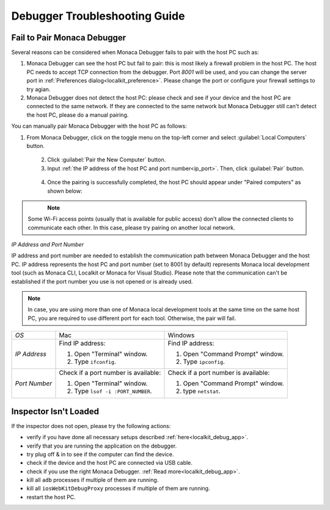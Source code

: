 .. _debugger_troubleshooting_guide:

================================================
Debugger Troubleshooting Guide
================================================

.. rst-class:: right-menu



.. _troubleshoot_pair:

Fail to Pair Monaca Debugger
================================================

Several reasons can be considered when Monaca Debugger fails to pair with the host PC such as:

1. Monaca Debugger can see the host PC but fail to pair: this is most likely a firewall problem in the host PC. The host PC needs to accept TCP connection from the debugger. Port `8001` will be used, and you can change the server port in :ref:`Preferences dialog<localkit_preference>`. Please change the port or configure your firewall settings to try agian.

2. Monaca Debugger does not detect the host PC: please check and see if your device and the host PC are connected to the same network. If they are connected to the same network but Monaca Debugger still can't detect the host PC, please do a manual pairing.

You can manually pair Monaca Debugger with the host PC as follows:

1. From Monaca Debugger, click on the toggle menu on the top-left corner and select :guilabel:`Local Computers` button.

  .. figure:: images/troubleshooting/1.png
    :width: 250px
    :align: left

  .. rst-class:: clear

2. Click :guilabel:`Pair the New Computer` button.

3. Input :ref:`the IP address of the host PC and port number<ip_port>`. Then, click :guilabel:`Pair` button.

  .. figure:: images/troubleshooting/2.png
    :width: 250px
    :align: left

  .. rst-class:: clear

4. Once the pairing is successfully completed, the host PC should appear under "Paired computers" as shown below:

  .. figure:: images/troubleshooting/3.png
    :width: 250px
    :align: left

  .. rst-class:: clear

.. note:: Some Wi-Fi access points (usually that is available for public access) don't allow the connected clients to communicate each other. In this case, please try pairing on another local network.

.. _ip_port:

*IP Address and Port Number*

IP address and port number are needed to establish the communication path between Monaca Debugger and the host PC. IP address represents the host PC and port number (set to 8001 by default) represents Monaca local development tool (such as Monaca CLI, Localkit or Monaca for Visual Studio). Please note that the communication can't be established if the port number you use is not opened or is already used.

.. note:: In case, you are using more than one of Monaca local development tools at the same time on the same host PC, you are required to use different port for each tool. Otherwise, the pair will fail.

+------------------+------------------------------------------------------------------+------------------------------------------------+
|*OS*              | Mac                                                              | Windows                                        |
+------------------+------------------------------------------------------------------+------------------------------------------------+
|*IP Address*      | Find IP address:                                                 | Find IP address:                               |
|                  |                                                                  |                                                |
|                  | 1. Open "Terminal" window.                                       | 1. Open "Command Prompt" window.               |
|                  | 2. Type ``ifconfig``.                                            | 2. Type ``ipconfig``.                          |
+------------------+------------------------------------------------------------------+------------------------------------------------+
| *Port Number*    | Check if a port number is available:                             | Check if a port number is available:           |
|                  |                                                                  |                                                |
|                  | 1. Open "Terminal" window.                                       | 1. Open "Command Prompt" window.               |
|                  | 2. Type ``lsof -i :PORT_NUMBER``.                                | 2. type ``netstat``.                           |
+------------------+------------------------------------------------------------------+------------------------------------------------+

.. _troubleshoot_inspector:

Inspector Isn't Loaded
================================================

If the inspector does not open, please try the following actions:
  
- verify if you have done all necessary setups described :ref:`here<localkit_debug_app>`.
- verify that you are running the application on the debugger.
- try plug off & in to see if the computer can find the device.
- check if the device and the host PC are connected via USB cable.
- check if you use the right Monaca Debugger. :ref:`Read more<localkit_debug_app>`.
- kill all ``adb`` processes if multiple of them are running.
- kill all ``iosWebKitDebugProxy`` processes if multiple of them are running.
- restart the host PC.


